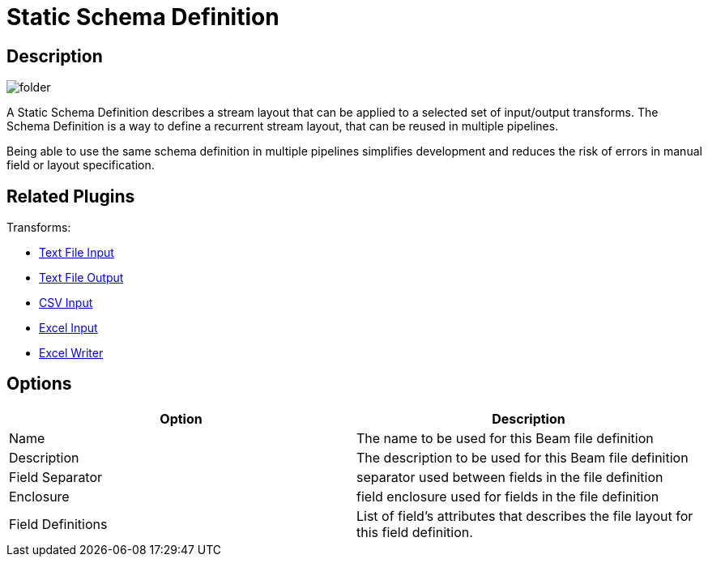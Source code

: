 ////
Licensed to the Apache Software Foundation (ASF) under one
or more contributor license agreements.  See the NOTICE file
distributed with this work for additional information
regarding copyright ownership.  The ASF licenses this file
to you under the Apache License, Version 2.0 (the
"License"); you may not use this file except in compliance
with the License.  You may obtain a copy of the License at
  http://www.apache.org/licenses/LICENSE-2.0
Unless required by applicable law or agreed to in writing,
software distributed under the License is distributed on an
"AS IS" BASIS, WITHOUT WARRANTIES OR CONDITIONS OF ANY
KIND, either express or implied.  See the License for the
specific language governing permissions and limitations
under the License.
////
:imagesdir: ../../assets/images/
:page-pagination:
:description: A Schema File Definition describes a stream layout that can be applied to a selected set of input/output transforms. The Schema Definition is a way to define a recurrent stream layout that can be reused around multiple pipelines by making the things easier by nit requiring the user to redefine if multiple times.

= Static Schema Definition

== Description

image:icons/folder.svg[]

A Static Schema Definition describes a stream layout that can be applied to a selected set of input/output transforms. The Schema Definition is a way to define a recurrent stream layout, that can be reused in multiple pipelines.

Being able to use the same schema definition in multiple pipelines simplifies development and reduces the risk of errors in manual field or layout specification.

== Related Plugins

Transforms:

* xref:pipeline/transforms/textfileinput.adoc[Text File Input]
* xref:pipeline/transforms/textfileoutput.adoc[Text File Output]
* xref:pipeline/transforms/csvinput.adoc[CSV Input]
* xref:pipeline/transforms/excelinput.adoc[Excel Input]
* xref:pipeline/transforms/excelwriter.adoc[Excel Writer]

== Options

[options="header"]
|===
|Option |Description
|Name|The name to be used for this Beam file definition
|Description|The description to be used for this Beam file definition
|Field Separator|separator used between fields in the file definition
|Enclosure|field enclosure used for fields in the file definition
|Field Definitions|List of field's attributes that describes the file layout for this field definition.
|===

////
== Samples

* beam/pipelines/complex.hpl
* beam/pipelines/generate-synthetic-data.hpl
* beam/pipelines/input-process-output.hpl
* beam/pipelines/switch-case.hpl
* beam/pipelines/unbounded-synthetic-data.hpl
////